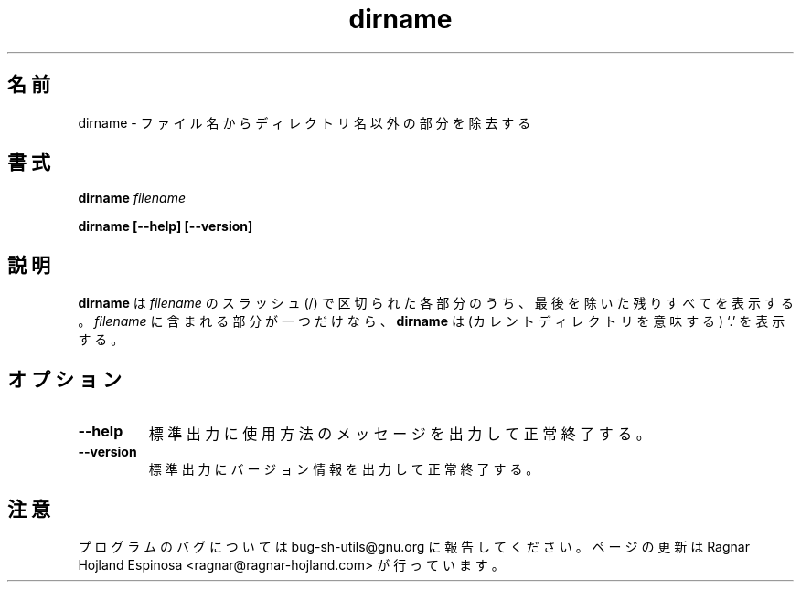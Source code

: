 .\" You may copy, distribute and modify under the terms of the LDP General
.\" Public License as specified in the LICENSE file that comes with the
.\" gnumaniak distribution
.\"
.\" The author kindly requests that no comments regarding the "better"
.\" suitability or up-to-date notices of any info documentation alternative
.\" is added without contacting him first.
.\"
.\" (C) 1999-2002 Ragnar Hojland Espinosa <ragnar@ragnar-hojland.com>
.\"
.\"     GNU dirname man page
.\"     man pages are NOT obsolete!
.\"     <ragnar@ragnar-hojland.com>
.\"
.\" Japanese Version Copyright (c) 2000 NAKANO Takeo all rights reserved.
.\" Translated Sun 12 Mar 2000 by NAKANO Takeo <nakano@apm.seikei.ac.jp>
.\"
.\"WORD:	component	部分
.\"
.TH dirname 1 "18 June 2002" "GNU Shell Utilities 2.1"
.\"O .SH NAME
.\"O dirname \- strip non-directory suffix from file name
.SH 名前
dirname \- ファイル名からディレクトリ名以外の部分を除去する
.\"O .SH SYNOPSIS
.SH 書式
.BI "dirname " filename
.sp
.B dirname [\-\-help] [\-\-version]
.\"O .SH DESCRIPTION
.SH 説明
.\"O .B dirname
.\"O prints all but the final slash-delimited component of 
.\"O .IR filename .
.\"O If
.\"O .I filename
.\"O is a single component,
.\"O .B dirname
.\"O prints `.' (meaning the current directory).
.B dirname
は
.I filename
のスラッシュ (/) で区切られた各部分のうち、
最後を除いた残りすべてを表示する。
.I filename
に含まれる部分が一つだけなら、
.B dirname
は (カレントディレクトリを意味する) `.' を表示する。
.\"O .SH OPTIONS
.SH オプション
.TP
.B "\-\-help"
.\"O Print a usage message on standard output and exit successfully.
標準出力に使用方法のメッセージを出力して正常終了する。
.TP
.B "\-\-version"
.\"O Print version information on standard output then exit successfully.
標準出力にバージョン情報を出力して正常終了する。
.\"O .SH NOTES
.SH 注意
.\"O Report bugs to bug-sh-utils@gnu.org.
.\"O Page updated by Ragnar Hojland Espinosa <ragnar@ragnar-hojland.com>
プログラムのバグについては bug-sh-utils@gnu.org に報告してください。
ページの更新は Ragnar Hojland Espinosa <ragnar@ragnar-hojland.com> が行っています。
